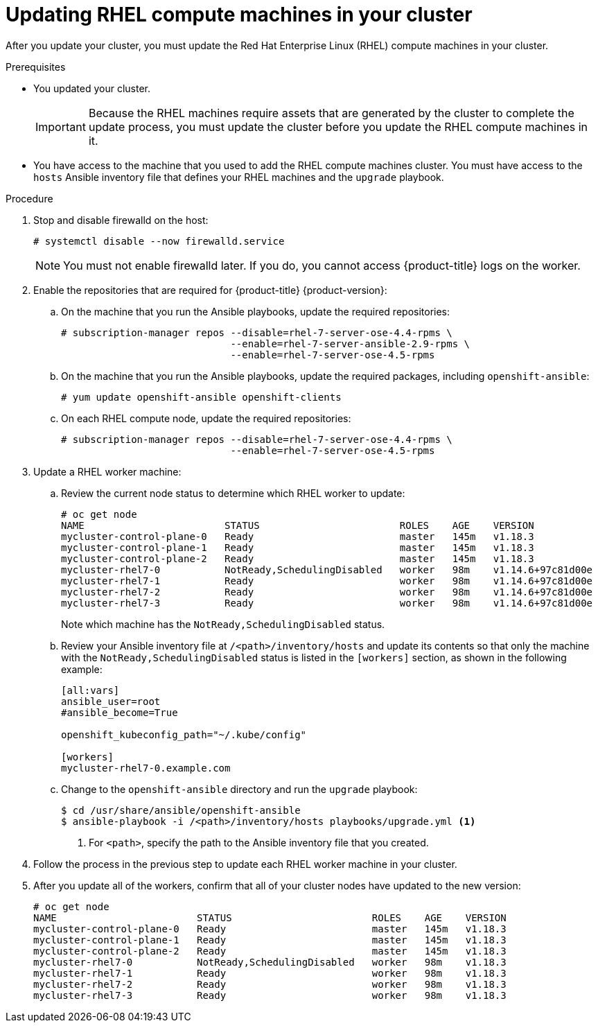 // Module included in the following assemblies:
//
// * updating/updating-cluster-rhel-compute.adoc

[id="rhel-compute-updating_{context}"]
= Updating RHEL compute machines in your cluster

After you update your cluster, you must update the Red Hat Enterprise Linux (RHEL)
compute machines in your cluster.

.Prerequisites

* You updated your cluster.
+
[IMPORTANT]
====
Because the RHEL machines require assets that are generated by the cluster to
complete the update process, you must update the cluster before you update
the RHEL compute machines in it.
====

* You have access to the machine that you used to add the RHEL compute machines
cluster. You must have access to the `hosts` Ansible inventory file that defines
your RHEL machines and the `upgrade` playbook.

.Procedure

. Stop and disable firewalld on the host:
+
----
# systemctl disable --now firewalld.service
----
+
[NOTE]
====
You must not enable firewalld later. If you do, you cannot access {product-title} logs on the worker.
====

. Enable the repositories that are required for {product-title} {product-version}:
.. On the machine that you run the Ansible playbooks, update the required repositories:
+
----
# subscription-manager repos --disable=rhel-7-server-ose-4.4-rpms \
                             --enable=rhel-7-server-ansible-2.9-rpms \
                             --enable=rhel-7-server-ose-4.5-rpms
----

.. On the machine that you run the Ansible playbooks, update the required packages, including `openshift-ansible`:
+
----
# yum update openshift-ansible openshift-clients
----

.. On each RHEL compute node, update the required repositories:
+
----
# subscription-manager repos --disable=rhel-7-server-ose-4.4-rpms \
                             --enable=rhel-7-server-ose-4.5-rpms
----

. Update a RHEL worker machine:
.. Review the current node status to determine which RHEL worker to update:
+
----
# oc get node
NAME                        STATUS                        ROLES    AGE    VERSION
mycluster-control-plane-0   Ready                         master   145m   v1.18.3
mycluster-control-plane-1   Ready                         master   145m   v1.18.3
mycluster-control-plane-2   Ready                         master   145m   v1.18.3
mycluster-rhel7-0           NotReady,SchedulingDisabled   worker   98m    v1.14.6+97c81d00e
mycluster-rhel7-1           Ready                         worker   98m    v1.14.6+97c81d00e
mycluster-rhel7-2           Ready                         worker   98m    v1.14.6+97c81d00e
mycluster-rhel7-3           Ready                         worker   98m    v1.14.6+97c81d00e
----
+
Note which machine has the `NotReady,SchedulingDisabled` status.

.. Review your Ansible inventory file at `/<path>/inventory/hosts`
and update its contents so that only the machine with the `NotReady,SchedulingDisabled` status is listed in the `[workers]` section, as shown in the following example:
+
----
[all:vars]
ansible_user=root
#ansible_become=True

openshift_kubeconfig_path="~/.kube/config"

[workers]
mycluster-rhel7-0.example.com
----

.. Change to the `openshift-ansible` directory and run the `upgrade` playbook:
+
----
$ cd /usr/share/ansible/openshift-ansible
$ ansible-playbook -i /<path>/inventory/hosts playbooks/upgrade.yml <1>
----
<1> For `<path>`, specify the path to the Ansible inventory file
that you created.

. Follow the process in the previous step to update each RHEL worker machine in your cluster.

. After you update all of the workers, confirm that all of your cluster nodes have updated to the new version:
+
----
# oc get node
NAME                        STATUS                        ROLES    AGE    VERSION
mycluster-control-plane-0   Ready                         master   145m   v1.18.3
mycluster-control-plane-1   Ready                         master   145m   v1.18.3
mycluster-control-plane-2   Ready                         master   145m   v1.18.3
mycluster-rhel7-0           NotReady,SchedulingDisabled   worker   98m    v1.18.3
mycluster-rhel7-1           Ready                         worker   98m    v1.18.3
mycluster-rhel7-2           Ready                         worker   98m    v1.18.3
mycluster-rhel7-3           Ready                         worker   98m    v1.18.3
----

